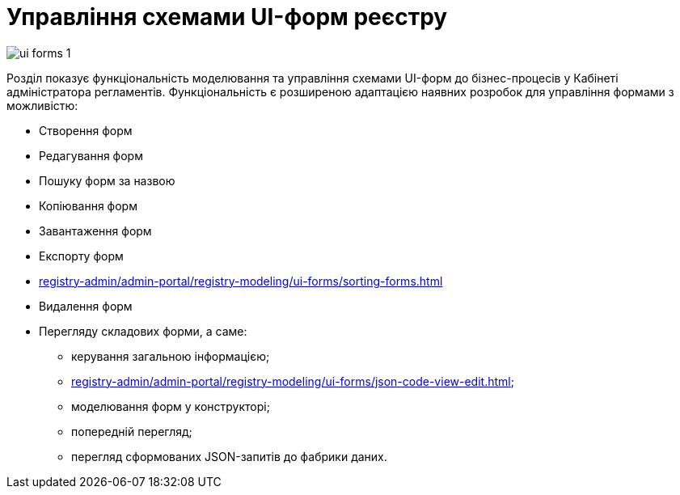 = Управління схемами UI-форм реєстру

image:registry-admin/admin-portal/ui-forms/ui-forms-1.png[]

Розділ показує функціональність моделювання та управління схемами UI-форм до бізнес-процесів у Кабінеті адміністратора регламентів. Функціональність є розширеною адаптацією наявних розробок для управління формами з можливістю:

* Створення форм
* Редагування форм
* Пошуку форм за назвою
* Копіювання форм
* Завантаження форм
* Експорту форм
* xref:registry-admin/admin-portal/registry-modeling/ui-forms/sorting-forms.adoc[]
* Видалення форм
* Перегляду складових форми, а саме:

** керування загальною інформацією;
** xref:registry-admin/admin-portal/registry-modeling/ui-forms/json-code-view-edit.adoc[];
** моделювання форм у конструкторі;
** попередній перегляд;
** перегляд сформованих JSON-запитів до фабрики даних.